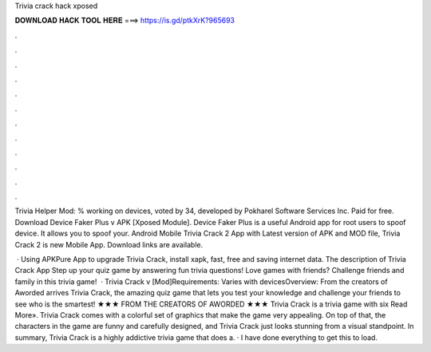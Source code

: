 Trivia crack hack xposed



𝐃𝐎𝐖𝐍𝐋𝐎𝐀𝐃 𝐇𝐀𝐂𝐊 𝐓𝐎𝐎𝐋 𝐇𝐄𝐑𝐄 ===> https://is.gd/ptkXrK?965693



.



.



.



.



.



.



.



.



.



.



.



.

Trivia Helper Mod: % working on devices, voted by 34, developed by Pokharel Software Services Inc. Paid for free. Download Device Faker Plus v APK [Xposed Module]. Device Faker Plus is a useful Android app for root users to spoof device. It allows you to spoof your. Android Mobile Trivia Crack 2 App with Latest version of APK and MOD file, Trivia Crack 2 is new Mobile App. Download links are available.

 · Using APKPure App to upgrade Trivia Crack, install xapk, fast, free and saving internet data. The description of Trivia Crack App Step up your quiz game by answering fun trivia questions! Love games with friends? Challenge friends and family in this trivia game!  · Trivia Crack v [Mod]Requirements: Varies with devicesOverview: From the creators of Aworded arrives Trivia Crack, the amazing quiz game that lets you test your knowledge and challenge your friends to see who is the smartest! ★★★ FROM THE CREATORS OF AWORDED ★★★ Trivia Crack is a trivia game with six Read More». Trivia Crack comes with a colorful set of graphics that make the game very appealing. On top of that, the characters in the game are funny and carefully designed, and Trivia Crack just looks stunning from a visual standpoint. In summary, Trivia Crack is a highly addictive trivia game that does a. · I have done everything to get this to load.
